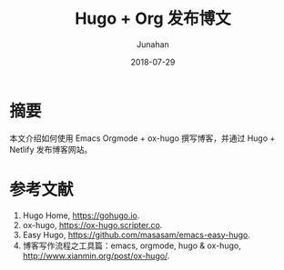 #+title:                  Hugo + Org 发布博文
#+author:                 Junahan
#+email:                  junahan@outlook.com
#+date:                   2018-07-29
#+hugo_base_dir:          ../
#+hugo_auto_set_lastmod:  t
#+hugo_tags:              Hugo ox-hugo orgmode
#+hugo_categories:        Emacs
#+hugo_draft:             true
#+language:               cn
#+options:                H:3 num:nil toc:nil \n:nil @:t ::t |:t ^:t -:t f:t *:t <:t
#+options:                TeX:t LaTeX:t skip:nil d:nil todo:t pri:nil tags:not-in-toc
#+infojs_opt:             view:nil toc:nil ltoc:t mouse:underline buttons:0 path:http://orgmode.org/org-info.js
#+license:                CC BY 4.0

* 摘要
本文介绍如何使用 Emacs Orgmode + ox-hugo 撰写博客，并通过 Hugo + Netlify 发布博客网站。

* 参考文献
1. Hugo Home, https://gohugo.io.
5. ox-hugo, https://ox-hugo.scripter.co.
7. Easy Hugo, https://github.com/masasam/emacs-easy-hugo.
10. 博客写作流程之工具篇：emacs, orgmode, hugo & ox-hugo, http://www.xianmin.org/post/ox-hugo/.


